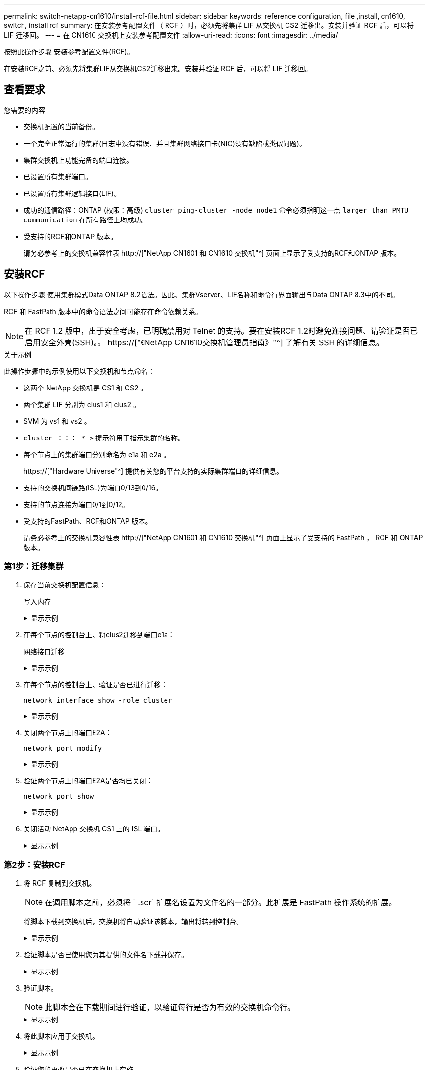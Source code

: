 ---
permalink: switch-netapp-cn1610/install-rcf-file.html 
sidebar: sidebar 
keywords: reference configuration, file ,install, cn1610, switch, install rcf 
summary: 在安装参考配置文件（ RCF ）时，必须先将集群 LIF 从交换机 CS2 迁移出。安装并验证 RCF 后，可以将 LIF 迁移回。 
---
= 在 CN1610 交换机上安装参考配置文件
:allow-uri-read: 
:icons: font
:imagesdir: ../media/


[role="lead"]
按照此操作步骤 安装参考配置文件(RCF)。

在安装RCF之前、必须先将集群LIF从交换机CS2迁移出来。安装并验证 RCF 后，可以将 LIF 迁移回。



== 查看要求

.您需要的内容
* 交换机配置的当前备份。
* 一个完全正常运行的集群(日志中没有错误、并且集群网络接口卡(NIC)没有缺陷或类似问题)。
* 集群交换机上功能完备的端口连接。
* 已设置所有集群端口。
* 已设置所有集群逻辑接口(LIF)。
* 成功的通信路径：ONTAP (权限：高级) `cluster ping-cluster -node node1` 命令必须指明这一点 `larger than PMTU communication` 在所有路径上均成功。
* 受支持的RCF和ONTAP 版本。
+
请务必参考上的交换机兼容性表 http://["NetApp CN1601 和 CN1610 交换机"^] 页面上显示了受支持的RCF和ONTAP 版本。





== 安装RCF

以下操作步骤 使用集群模式Data ONTAP 8.2语法。因此、集群Vserver、LIF名称和命令行界面输出与Data ONTAP 8.3中的不同。

RCF 和 FastPath 版本中的命令语法之间可能存在命令依赖关系。


NOTE: 在 RCF 1.2 版中，出于安全考虑，已明确禁用对 Telnet 的支持。要在安装RCF 1.2时避免连接问题、请验证是否已启用安全外壳(SSH)。。 https://["《NetApp CN1610交换机管理员指南》"^] 了解有关 SSH 的详细信息。

.关于示例
此操作步骤中的示例使用以下交换机和节点命名：

* 这两个 NetApp 交换机是 CS1 和 CS2 。
* 两个集群 LIF 分别为 clus1 和 clus2 。
* SVM 为 vs1 和 vs2 。
* `cluster ：：： * >` 提示符用于指示集群的名称。
* 每个节点上的集群端口分别命名为 e1a 和 e2a 。
+
https://["Hardware Universe"^] 提供有关您的平台支持的实际集群端口的详细信息。

* 支持的交换机间链路(ISL)为端口0/13到0/16。
* 支持的节点连接为端口0/1到0/12。
* 受支持的FastPath、RCF和ONTAP 版本。
+
请务必参考上的交换机兼容性表 http://["NetApp CN1601 和 CN1610 交换机"^] 页面上显示了受支持的 FastPath ， RCF 和 ONTAP 版本。





=== 第1步：迁移集群

. 保存当前交换机配置信息：
+
`写入内存`

+
.显示示例
[%collapsible]
====
以下示例显示了要保存到交换机 CS2 上的启动配置（ `starstartup-config` ）文件中的当前交换机配置：

[listing]
----
(cs2) # write memory
This operation may take a few minutes.
Management interfaces will not be available during this time.

Are you sure you want to save? (y/n) y

Config file 'startup-config' created successfully.

Configuration Saved!
----
====
. 在每个节点的控制台上、将clus2迁移到端口e1a：
+
`网络接口迁移`

+
.显示示例
[%collapsible]
====
[listing]
----
cluster::*> network interface migrate -vserver vs1 -lif clus2 -source-node node1 -destnode node1 -dest-port e1a

cluster::*> network interface migrate -vserver vs2 -lif clus2 -source-node node2 -destnode node2 -dest-port e1a
----
====
. 在每个节点的控制台上、验证是否已进行迁移：
+
`network interface show -role cluster`

+
.显示示例
[%collapsible]
====
以下示例显示 clus2 已迁移到两个节点上的端口 e1a ：

[listing]
----
cluster::*> network port show -role cluster
         clus1      up/up      10.10.10.1/16   node2    e1a     true
         clus2      up/up      10.10.10.2/16   node2    e1a     false
----
====
. 关闭两个节点上的端口E2A：
+
`network port modify`

+
.显示示例
[%collapsible]
====
以下示例显示了两个节点上的端口 E2A 均已关闭：

[listing]
----
cluster::*> network port modify -node node1 -port e2a -up-admin false
cluster::*> network port modify -node node2 -port e2a -up-admin false
----
====
. 验证两个节点上的端口E2A是否均已关闭：
+
`network port show`

+
.显示示例
[%collapsible]
====
[listing]
----
cluster::*> network port show -role cluster

                                  Auto-Negot  Duplex      Speed (Mbps)
Node   Port   Role     Link MTU   Admin/Oper  Admin/Oper  Admin/Oper
------ ------ -------- ---- ----- ----------- ----------  -----------
node1
       e1a    cluster  up   9000  true/true   full/full   auto/10000
       e2a    cluster  down 9000  true/true   full/full   auto/10000
node2
       e1a    cluster  up   9000  true/true   full/full   auto/10000
       e2a    cluster  down 9000  true/true   full/full   auto/10000
----
====
. 关闭活动 NetApp 交换机 CS1 上的 ISL 端口。
+
.显示示例
[%collapsible]
====
[listing]
----
(cs1) # configure
(cs1) (config) # interface 0/13-0/16
(cs1) (interface 0/13-0/16) # shutdown
(cs1) (interface 0/13-0/16) # exit
(cs1) (config) # exit
----
====




=== 第2步：安装RCF

. 将 RCF 复制到交换机。
+

NOTE: 在调用脚本之前，必须将 ` .scr` 扩展名设置为文件名的一部分。此扩展是 FastPath 操作系统的扩展。

+
将脚本下载到交换机后，交换机将自动验证该脚本，输出将转到控制台。

+
.显示示例
[%collapsible]
====
[listing]
----
(cs2) # copy tftp://10.10.0.1/CN1610_CS_RCF_v1.1.txt nvram:script CN1610_CS_RCF_v1.1.scr

[the script is now displayed line by line]
Configuration script validated.
File transfer operation completed successfully.
----
====
. 验证脚本是否已使用您为其提供的文件名下载并保存。
+
.显示示例
[%collapsible]
====
[listing]
----
(cs2) # script list
Configuration Script Name        Size(Bytes)
-------------------------------- -----------
running-config.scr               6960
CN1610_CS_RCF_v1.1.scr           2199

2 configuration script(s) found.
6038 Kbytes free.
----
====
. 验证脚本。
+

NOTE: 此脚本会在下载期间进行验证，以验证每行是否为有效的交换机命令行。

+
.显示示例
[%collapsible]
====
[listing]
----
(cs2) # script validate CN1610_CS_RCF_v1.1.scr
[the script is now displayed line by line]
Configuration script 'CN1610_CS_RCF_v1.1.scr' validated.
----
====
. 将此脚本应用于交换机。
+
.显示示例
[%collapsible]
====
[listing]
----
(cs2) #script apply CN1610_CS_RCF_v1.1.scr

Are you sure you want to apply the configuration script? (y/n) y
[the script is now displayed line by line]...

Configuration script 'CN1610_CS_RCF_v1.1.scr' applied.
----
====
. 验证您的更改是否已在交换机上实施。
+
[listing]
----
(cs2) # show running-config
----
+
此示例显示了交换机上的 `running-config` 文件。您必须将文件与 RCF 进行比较，以验证设置的参数是否符合预期。

. 保存更改。
. 将 `running-config` 文件设置为标准文件。
+
.显示示例
[%collapsible]
====
[listing]
----
(cs2) # write memory
This operation may take a few minutes.
Management interfaces will not be available during this time.

Are you sure you want to save? (y/n) y

Config file 'startup-config' created successfully.
----
====
. 重新启动交换机并验证 `running-config` 文件是否正确。
+
重新启动完成后，您必须登录并查看 `running-config` 文件，然后在接口 3/64 上查找问题描述 ，该接口是 RCF 的版本标签。

+
.显示示例
[%collapsible]
====
[listing]
----
(cs2) # reload

The system has unsaved changes.
Would you like to save them now? (y/n) y


Config file 'startup-config' created successfully.
Configuration Saved!
System will now restart!
----
====
. 启动活动交换机 CS1 上的 ISL 端口。
+
.显示示例
[%collapsible]
====
[listing]
----
(cs1) # configure
(cs1) (config)# interface 0/13-0/16
(cs1) (Interface 0/13-0/16)# no shutdown
(cs1) (Interface 0/13-0/16)# exit
(cs1) (config)# exit
----
====
. 验证 ISL 是否正常运行：
+
`s如何使用端口通道 3/1`

+
链路状态字段应指示 `up` 。

+
.显示示例
[%collapsible]
====
[listing]
----

(cs2) # show port-channel 3/1

Local Interface................................ 3/1
Channel Name................................... ISL-LAG
Link State..................................... Up
Admin Mode..................................... Enabled
Type........................................... Static
Load Balance Option............................ 7
(Enhanced hashing mode)

Mbr    Device/       Port      Port
Ports  Timeout       Speed     Active
------ ------------- --------- -------
0/13   actor/long    10G Full  True
       partner/long
0/14   actor/long    10G Full  True
       partner/long
0/15   actor/long    10G Full  True
       partner/long
0/16   actor/long    10G Full  True
       partner/long
----
====
. 在两个节点上启动集群端口E2A：
+
`network port modify`

+
.显示示例
[%collapsible]
====
以下示例显示了 node1 和 node2 上正在启动的端口 E2A ：

[listing]
----
cluster::*> network port modify -node node1 -port e2a -up-admin true
cluster::*> network port modify -node node2 -port e2a -up-admin true
----
====




=== 第3步：验证安装

. 验证两个节点上的端口E2A是否均已启动：
+
`network port show -_role cluster_`

+
.显示示例
[%collapsible]
====
[listing]
----
cluster::*> network port show -role cluster

                                Auto-Negot  Duplex      Speed (Mbps)
Node   Port Role     Link MTU   Admin/Oper  Admin/Oper  Admin/Oper
------ ---- -------- ---- ----  ----------- ----------  ------------
node1
       e1a  cluster  up   9000  true/true   full/full   auto/10000
       e2a  cluster  up   9000  true/true   full/full   auto/10000
node2
       e1a  cluster  up   9000  true/true   full/full   auto/10000
       e2a  cluster  up   9000  true/true   full/full   auto/10000
----
====
. 在两个节点上、还原与端口E2A关联的clus2：
+
`网络接口还原`

+
根据您的 ONTAP 版本， LIF 可能会自动还原。

+
.显示示例
[%collapsible]
====
[listing]
----
cluster::*> network interface revert -vserver node1 -lif clus2
cluster::*> network interface revert -vserver node2 -lif clus2
----
====
. 验证两个节点上的 LIF 现在是否为主（`true` ）：
+
`network interface show -_role cluster_`

+
.显示示例
[%collapsible]
====
[listing]
----
cluster::*> network interface show -role cluster

        Logical    Status     Network        Current  Current Is
Vserver Interface  Admin/Oper Address/Mask   Node     Port    Home
------- ---------- ---------- -------------- -------- ------- ----
vs1
        clus1      up/up      10.10.10.1/24  node1    e1a     true
        clus2      up/up      10.10.10.2/24  node1    e2a     true
vs2
        clus1      up/up      10.10.10.1/24  node2    e1a     true
        clus2      up/up      10.10.10.2/24  node2    e2a     true
----
====
. 查看节点成员的状态：
+
`cluster show`

+
.显示示例
[%collapsible]
====
[listing]
----
cluster::> cluster show

Node           Health  Eligibility
-------------- ------- ------------
node1
               true    true
node2
               true    true
----
====
. 如果对软件版本和交换机设置满意，请将 `running-config` 文件复制到 `starstartup-config` 文件。
+
.显示示例
[%collapsible]
====
[listing]
----
(cs2) # write memory
This operation may take a few minutes.
Management interfaces will not be available during this time.

Are you sure you want to save? (y/n) y

Config file 'startup-config' created successfully.

Configuration Saved!
----
====
. 重复上述步骤、在另一台交换机CS1上安装RCF。

